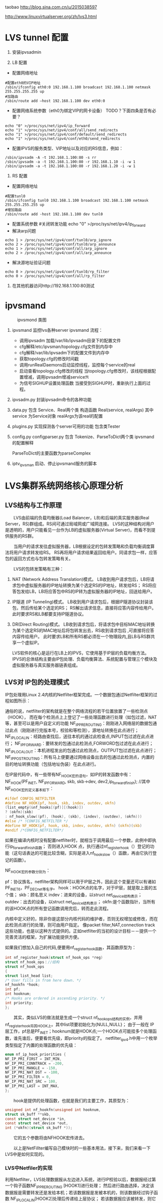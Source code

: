 #+OPTIONS: "\n:t"
taobao
http://blog.sina.com.cn/u/2015038597

http://www.linuxvirtualserver.org/zh/lvs3.html
* LVS tunnel 配置
1. 安装ipvsadmin

2. LB 配置
- 配置网络地址
#+begin_example
  #配置eth0的VIP地址
  /sbin/ifconfig eth0:0 192.168.1.100 broadcast 192.168.1.100 netmask 255.255.255.255 up
  #加路由
  /sbin/route add –host 192.168.1.100 dev eth0:0
#+end_example
- 配置网络系统参数（eth0为绑定VIP的网卡设备） TODO？下面四条是否有必要？
#+begin_example
  echo "0" >/proc/sys/net/ipv4/ip_forward
  echo "1" >/proc/sys/net/ipv4/conf/all/send_redirects   
  echo "1" >/proc/sys/net/ipv4/conf/default/send_redirects
  echo "1" >/proc/sys/net/ipv4/conf/eth0/send_redirects
#+end_example
- 配置IPVS的服务类型、VIP地址以及对应的RS信息，例如：
#+begin_example
/sbin/ipvsadm -A -t 192.168.1.100:80 -s rr
/sbin/ipvsadm -a -t 192.168.1.100:80 -r 192.168.1.10 -i -w 1
/sbin/ipvsadm -a -t 192.168.1.100:80 -r 192.168.1.20 -i -w 1
#+end_example
3. RS 配置
- 配置网络地址
#+begin_example
  #配置tunl0
  /sbin/ifconfig tunl0 192.168.1.100 broadcast 192.168.1.100 netmask 255.255.255.255 up
  #增加路由
  /sbin/route add -host 192.168.1.100 dev tunl0
#+end_example
- 配置系统参数
  #关闭转发功能
  echo "0" >/proc/sys/net/ipv4/ip_forward
- 解决arp问题
#+begin_example
  echo 1 > /proc/sys/net/ipv4/conf/tunl0/arp_ignore
  echo 2 > /proc/sys/net/ipv4/conf/tunl0/arp_announce
  echo 1 > /proc/sys/net/ipv4/conf/all/arp_ignore
  echo 2 > /proc/sys/net/ipv4/conf/all/arp_announce
#+end_example
- 解决源地址验证问题
#+begin_example
  echo 0 > /proc/sys/net/ipv4/conf/tunl0/rp_filter
  echo 0 > /proc/sys/net/ipv4/conf/all/rp_filter
#+end_example
4. 在其他机器访问http://192.168.1.100:80测试

* ipvsmand
  #+CAPTION: ipvsmond 类图
  [[file:img/ipvsmon.png]]
1. ipvsmand
   监控lvs各种server
   ipvsmand
   流程：
   - 调用ipvsadm 加载/var/lib/ipvsadm目录下的配置文件
   - cfg解释/etc/ipvsman/topology.cfg文件到内存中
   - cfg解释/var/lib/ipvsadm下的配置文件到内存中
   - 获取topology.cfg的修改时间戳
   - 调用runRealDaemons启动监控线程，监控每个service的real
   - 启动查看topology.cfg修改的线程
     当topology.cfg修改时，该线程根据配置增减，调用ipvsadm增减service\real
   - 为信号SIGHUP设置处理函数
     当接受到SIGHUP时，重新执行上面的过程。
2. ipvsadm.py
   封装ipvsadm命令的各种功能

3. data.py
   包含 Service、Real两个类
   构造函数 Real(service, realArgs)
   其中service 为Service对象
   realArgs为该real的配置

4. plugins.py
   实现探测各个server可用的功能
   包含类Tester

5. config.py
   configparser.py
   包含 Tokenize、ParseToDict两个类
   ipvsmand的配置解释
   
   ParseToDict的主要函数为parseComplex

6. iptv_ipvsman 启动、停止ipvsmand服务的脚本

* LVS集群系统网络核心原理分析
** LVS结构与工作原理

　　LVS由前端的负载均衡器(Load Balancer，LB)和后端的真实服务器(Real Server，RS)群组成。RS间可通过局域网或广域网连接。
LVS的这种结构对用户是透明的，用户只能看见一台作为LB的虚拟服务器(Virtual Server)，而看不到提供服务的RS群。

　　当用户的请求发往虚拟服务器，LB根据设定的包转发策略和负载均衡调度算法将用户请求转发给RS。
    RS再将用户请求结果返回给用户。同请求包一样，应答包的返回方式也与包转发策略有关。

　　LVS的包转发策略有三种：
1. NAT (Network Address Translation)模式。
   LB收到用户请求包后，LB将请求包中虚拟服务器的IP地址转换为某个选定RS的IP地址，转发给RS；
   RS将应答包发给LB，LB将应答包中RS的IP转为虚拟服务器的IP地址，回送给用户。
2. IP隧道 (IP Tunneling)模式。
   LB收到用户请求包后，根据IP隧道协议封装该包，然后传给某个选定的RS；
   RS解出请求信息，直接将应答内容传给用户。此时要求RS和LB都要支持IP隧道协议。
3. DR(Direct Routing)模式。
   LB收到请求包后，将请求包中目标MAC地址转换为某个选定RS的MAC地址后将包转发出去，RS收到请求包后 ,可直接将应答内容传给用户。
   此时要求LB和所有RS都必须在一个物理段内,且LB与RS群共享一个虚拟IP。

   LVS软件的核心是运行在LB上的IPVS，它使用基于IP层的负载均衡方法。
   IPVS的总体结构主要由IP包处理、负载均衡算法、系统配置与管理三个模块及虚拟服务器与真实服务器链表组成。

** LVS对 IP包的处理模式

   IP包处理用Linux 2.4内核的Netfilter框架完成。一个数据包通过Netfilter框架的过程如图所示：
    
   通俗的说，netfilter的架构就是在整个网络流程的若干位置放置了一些检测点（HOOK），
   而在每个检测点上上登记了一些处理函数进行处理（如包过滤，NAT等，甚至可以是用户自定义的功能
   NF_IP_PRE_ROUTING：刚刚进入网络层的数据包通过此点（刚刚进行完版本号，校验和等检测），源地址转换在此点进行；
   NF_IP_LOCAL_IN：经路由查找后，送往本机的通过此检查点,INPUT包过滤在此点进行；
   NF_IP_FORWARD：要转发的包通过此检测点,FORWORD包过滤在此点进行；
   NF_IP_LOCAL_OUT：本机进程发出的包通过此检测点，OUTPUT包过滤在此点进行；
   NF_IP_POST_ROUTING：所有马上便要通过网络设备出去的包通过此检测点，内置的目的地址转换功能（包括地址伪装）在此点进行。

   在IP层代码中，有一些带有NF_HOOK宏的语句，如IP的转发函数中有：
   NF_HOOK(PF_INET, NF_IP_FORWARD, skb, skb->dev, dev2,ip_forward_finish);
   //其中NF_HOOK宏的定义基本如下：
#+begin_src c
   #ifdef CONFIG_NETFILTER
   #define NF_HOOK(pf, hook, skb, indev, outdev, okfn)
   (list_empty(&nf_hooks[(pf)][(hook)])
   ? (okfn)(skb)
   : nf_hook_slow((pf), (hook), (skb), (indev), (outdev), (okfn)))
   #else /* !CONFIG_NETFILTER */
   #define NF_HOOK(pf, hook, skb, indev, outdev, okfn) (okfn)(skb)
   #endif /*CONFIG_NETFILTER*/
#+end_src
   如果在编译内核时没有配置netfilter时，就相当于调用最后一个参数，此例中即执行ip_forward_finish函数；
   否则进入HOOK 点，执行通过nf_register_hook（）登记的功能（这句话表达的可能比较含糊，实际是进入nf_hook_slow（）函数，再由它执行登记的函数）。

   NF_HOOK宏的参数分别为：

   pf：协议族名，netfilter架构同样可以用于IP层之外，因此这个变量还可以有诸如PF_INET6，PF_DECnet等名字。
   hook：HOOK点的名字，对于IP层，就是取上面的五个值；
   skb：顾名思义
   indev：进来的设备，以struct net_device结构表示；
   outdev：出去的设备，以struct net_device结构表示；
   okfn:是个函数指针，当所有的该HOOK点的所有登记函数调用完后，转而走此流程。

   内核中定义好的，除非你是这部分内核代码的维护者，否则无权增加或修改，而在此检测点进行的处理，则可由用户指定。
   像packet filter,NAT,connection track这些功能，也是以这种方式提供的。正如netfilter的当初的设计目标－－提供一个完善灵活的框架，为扩展功能提供方便。

   如果我们想加入自己的代码,便要用nf_register_hook函数，其函数原型为：
#+begin_src c
   int nf_register_hook(struct nf_hook_ops *reg)
   struct nf_hook_ops：//结构
   struct nf_hook_ops
   {
   struct list_head list;
   /* User fills in from here down. */
   nf_hookfn *hook;
   int pf;
   int hooknum;
   /* Hooks are ordered in ascending priority. */
   int priority;
   };
#+end_src

   　　其实，类似LVS的做法就是生成一个struct nf_hook_ops结构的实例，并用nf_register_hook将其HOOK上。其中list项要初始化为{NULL,NULL}；
   由于一般在 IP层工作，pf总是PF_INET；hooknum就是HOOK点;一个HOOK点可能挂多个处理函数，谁先谁后，便要看优先级，即priority的指定了。
   netfilter_ipv4.h中用一个枚举类型指定了内置的处理函数的优先级：
#+begin_src c
enum nf_ip_hook_priorities {
NF_IP_PRI_FIRST = INT_MIN,
NF_IP_PRI_CONNTRACK = -200,
NF_IP_PRI_MANGLE = -150,
NF_IP_PRI_NAT_DST = -100,
NF_IP_PRI_FILTER = 0,
NF_IP_PRI_NAT_SRC = 100,
NF_IP_PRI_LAST = INT_MAX,
};
#+end_src
　　hook是提供的处理函数，也就是我们的主要工作，其原型为：
#+begin_src c
unsigned int nf_hookfn(unsigned int hooknum,
struct sk_buff **skb,
const struct net_device *in,
const struct net_device *out,
int (*okfn)(struct sk_buff *));
#+end_src
　　它的五个参数将由NFHOOK宏传进去。

　　以上是NetFillter编写自己模块时的一些基本用法，接下来，我们来看一下LVS中是如何实现的。

*** LVS中Netfiler的实现

    利用Netfilter，LVS处理数据报从左边进入系统，进行IP校验以后，数据报经过第一个钩子函数NF_IP_PRE_ROUTING [HOOK1]进行处理；
    然后进行路由选择，决定该数据报是需要转发还是发给本机；若该数据报是发被本机的，则该数据经过钩子函数 NF_IP_LOCAL_IN[HOOK2]处理后传递给上层协议；
    若该数据报应该被转发，则它被NF_IP_FORWARD[HOOK3]处理；经过转发的数据报经过最后一个钩子函数NF_IP_POST_ROUTING[HOOK4]处理以后，再传输到网络上。
    本地产生的数据经过钩子函数 NF_IP_LOCAL_OUT[HOOK5]处理后，进行路由选择处理，然后经过NF_IP_POST_ROUTING[HOOK4]处理后发送到网络上。

    当启动IPVS加载ip_vs模块时，模块的初始化函数ip_vs_init( )注册了NF_IP_LOCAL_IN[HOOK2]、NF_IP_FORWARD[HOOK3]、NF_IP_POST_ROUTING[HOOK4] 钩子函数用于处理进出的数据报。

**** NF_IP_LOCAL_IN处理过程

　　用户向虚拟服务器发起请求，数据报经过NF_IP_LOCAL_IN[HOOK2],进入ip_vs_in( )进行处理。
1. 如果传入的是icmp数据报，则调用ip_vs_in_icmp( )；
2. 否则继续判断是否为tcp/udp数据报，如果不是tcp/udp数据报，则函数返回NF_ACCEPT(让内核继续处理该数据报)；
3. 余下情况便是处理tcp/udp数据报。
   首先，调用ip_vs_header_check( )检查报头，如果异常，则函数返回NF_DROP(丢弃该数据报)。
   接着，调用ip_vs_conn_in_get( )去ip_vs_conn_tab表中查找是否存在这样的连接：它的客户机和虚拟服务器的ip地址和端口号以及协议类型均与数据报中的相应信息一致。
   如果不存在相应连接，则意味着连接尚未建立，
   此时如果数据报为tcp的sync报文或udp数据报则查找相应的虚拟服务器；如果相应虚拟服务器存在但是已经满负荷，则返回NF_DROP；
   如果相应虚拟服务器存在并且未满负荷，那么调用ip_vs_schedule( )调度一个RS并创建一个新的连接，如果调度失败则调用ip_vs_leave( )继续传递或者丢弃数据报。
   如果存在相应连接，首先判断连接上的RS是否可用，如果不可用则处理相关信息后返回NF_DROP。找到已存在的连接或建立新的连接后，修改系统记录的相关信息如传入的数据报的个数等。
   如果这个连接在创建时绑定了特定的数据报传输函数，调用这个函数传输数据报，否则返回 NF_ACCEPT。

　　ip_vs_in()调用的ip_vs_in_icmp( )处理icmp报文。函数开始时检查数据报的长度，如果异常则返回NF_DROP。
函数只处理由tcp/udp报文传送错误引起的目的不可达、源端被关闭或超时的icmp报文，其他情况则让内核处理。
针对上述三类报文，首先检查检验和。如果检验和错误，直接返回NF_DROP；否则，分析返回的icmp差错信息，查找相应的连接是否存在。
如果连接不存在，返回NF_ACCEPT；如果连接存在，根据连接信息，依次修改差错信息包头的ip地址与端口号及 ICMP数据报包头的ip地址，
并重新计算和修改各个包头中的检验和，之后查找路由调用ip_send( )发送修改过的数据报，并返回NF_STOLEN(退出数据报的处理过程)。

　　ip_vs_in()调用的函数ip_vs_schedule( )为虚拟服务器调度可用的RS并建立相应连接。它将根据虚拟服务器绑定的调度算法分配一个RS，
如果成功，则调用ip_vs_conn_new( )建立连接。ip_vs_conn_new( )将进行一系列初始化操作：设置连接的协议、ip地址、端口号、协议超时信息，
绑定application helper、RS和数据报传输函数，最后调用ip_vs_conn_hash( )将这个连接插入哈希表ip_vs_conn_tab中。
一个连接绑定的数据报传输函数，依据IPVS工作方式可分为ip_vs_nat_xmit( )、ip_vs_tunnel_xmit( )、ip_vs_dr_xmit( )。
例如ip_vs_nat_xmit( )的主要操作是：修改报文的目的地址和目的端口为RS信息，重新计算并设置检验和，调用ip_send( )发送修改后的数据报。

**** NF_IP_FORWARD处理过程

　　数据报进入NF_IP_FORWARD后，将进入ip_vs_out( )进行处理。这个函数只在NAT方式下被调用。它首先判断数据报类型，如果为icmp数据报则直接调用ip_vs_out_icmp( )；
其次判断是否为tcp/udp数据报，如果不是这二者则返回NF_ACCEPT。
余下就是tcp/udp数据报的处理。首先，调用 ip_vs_header_check( )检查报头，如果异常则返回NF_DROP。
其次，调用ip_vs_conn_out_get( )判断是否存在相应的连接。
1. 若不存在相应连接
   调用ip_vs_lookup_real_service( )去哈希表中查找发送数据报的RS是否仍然存在，
   如果RS存在且报文是tcp非复位报文或udp 报文，则调用icmp_send( )给RS发送目的不可达icmp报文并返回NF_STOLEN；
   其余情况下均返回NF_ACCEPT。
2. 若存在相应连接
   检查数据报的检验和，如果错误则返回NF_DROP，
   如果正确，修改数据报，将源地址修改为虚拟服务器ip地址，源端口修改为虚拟服务器端口号，重新计算并设置检验和，并返回 NF_ACCEPT。

　　ip_vs_out_icmp( )的流程与ip_vs_in_icmp( )类似，只是修改数据报时有所区别：
   ip报头的源地址和差错信息中udp或tcp报头的目的地址均修改为虚拟服务器地址，差错信息中udp或tcp报头的目的端口号修改为虚拟服务器的端口号。

**** NF_IP_POST_ROUTING处理过程

　　NF_IP_POST_ROUTING钩子函数只在NAT方式下使用。数据报进入NF_IP_POST_ROUTING后,由 ip_vs_post_routing( )进行处理。
   它首先判断数据报是否经过IPVS，如果未经过则返回NF_ACCEPT；否则立刻传输数据报，函数返回NF_STOLEN，防止数据报被 iptable的规则修改。
** LVS系统配置与管理

   IPVS模块初始化时注册了setsockopt/getsockopt( )，ipvsadm命令调用这两个函数向IPVS内核模块传递ip_vs_rule_user结构的系统配置数据，完成系统的配置，实现虚拟服务器和RS 地址的添加、修改、删除操作。系统通过这些操作完成对虚拟服务器和RS链表的管理。

   虚拟服务器的添加操作由ip_vs_add_service( )完成，该函数根据哈希算法向虚拟服务器哈希表添加一个新的节点，查找用户设定的调度算法并将此算法绑定到该节点；
   虚拟服务器的删除由ip_vs_del_service拟服务器的修改由 ip_vs_edit_service( )完成，此函数修改指定服务器的调度算法；
   虚拟服务器的删除由ip_vs_del_service( )完成，在删除一个虚拟服务器之前，必须先删除此虚拟服务器所带的所有RS，并解除虚拟服务器所绑定的调度算法。

   与之类似，RS的添加、修改、删除操作分别由ip_vs_add_dest( )、ip_vs_edit_dest( )和ip_vs_edit_dest( )完成。

** 负载均衡调度算法

　　前面已经提到，用户在添加一个虚拟服务时要绑定调度算法，这由ip_vs_bind_scheduler( )完成，调度算法的查找则由ip_vs_scheduler_get( )完成。
ip_vs_scheduler_get( )根据调度算法的名字，调用ip_vs_sched_getbyname( )从调度算法队列中查找此调度算法，如果没找到则加载相应调度算法模块再查找，最后返回查找结果。

目前系统有八种负载均衡调度算法，具体如下:

rr：轮循调度(Round-Robin) 它将请求依次分配不同的RS，也就是在RS中均摊请求。这种算法简单，但是只适合于RS处理性能相差不大的情况。
wrr：加权轮循调度(Weighted Round-Robin) 它将依据不同RS的权值分配任务。权值较高的RS将优先获得任务，并且分配到的连接数将比权值较低的RS更多。相同权值的RS得到相同数目的连接数。
dh：目的地址哈希调度 (Destination Hashing) 以目的地址为关键字查找一个静态hash表来获得需要的RS。
sh：源地址哈希调度(Source Hashing) 以源地址为关键字查找一个静态hash表来获得需要的RS。
Lc：最小连接数调度(Least-Connection) IPVS表存储了所有的活动的连接。把新的连接请求发送到当前连接数最小的RS。
Wlc：加权最小连接数调度(Weighted Least-Connection) 假设各台RS的权值依次为Wi（I = 1..n），当前的TCP连接数依次为Ti（I＝1..n），依次选取Ti/Wi为最小的RS作为下一个分配的RS。
Lblc：基于地址的最小连接数调度(Locality-Based Least-Connection) 将来自同一目的地址的请求分配给同一台RS如果这台服务器尚未满负荷，否则分配给连接数最小的RS，并以它为下一次分配的首先考虑。
Lblcr：基于地址的带重复最小连接数调度(Locality-Based Least-Connection with Replication) 对于某一目的地址，对应有一个RS子集。对此地址的请求，为它分配子集中连接数最小的RS；如果子集中所有的服务器均已满负荷，则从集群中选择一个连接数较小的服务器，将它加入到此子集并分配连接；若一定时间内，这个子集未被做任何修改，则将子集中负载最大的节点从子集删除。

* LVS 其他
1. ipvs分为三种负载均衡模式

  NAT、tunnel、direct routing（DR）
  NAT：所有交互数据必须通过均衡器
  tunnel：半连接处理方式，进行了IP封装
  DR：修改MAC地址，需要同一网段。

2. ipvs支持的均衡调度算法

  轮叫调度（Round-Robin Scheduling） 
  加权轮叫调度（Weighted Round-Robin Scheduling） 
  最小连接调度（Least-Connection Scheduling） 
  加权最小连接调度（Weighted Least-Connection Scheduling） 
  基于局部性的最少链接（Locality-Based Least Connections Scheduling） 
  带复制的基于局部性最少链接（Locality-Based Least Connections with Replication Scheduling） 
  目标地址散列调度（Destination Hashing Scheduling） 
  源地址散列调度（Source Hashing Scheduling）

3. ipvs代码记录

  内核为 Linux-kernel 3.3.7
1)  结构体
    ipvs各结构体定义在include\net\ip_vs.h与include\linux\ip_vs.h头文件中
    - struct ip_vs_protocol

      这个结构用来描述ipvs支持的IP协议。ipvs的IP层协议支持TCP, UDP, AH和ESP这4种IP层协议
    - struct ip_vs_conn
      这个结构用来描述ipvs的链接
    - struct ip_vs_service
      这个结构用来描述ipvs对外的虚拟服务器信息
    - struct ip_vs_dest
      这个结构用来描述具体的真实服务器信息
    - struct ip_vs_scheduler
      这个结构用来描述ipvs调度算法，目前调度方法包括rr，wrr，lc, wlc, lblc, lblcr, dh, sh等
    - struct ip_vs_app
      这个结构用来描述ipvs的应用模块对象
    - struct ip_vs_service_user
      这个结构用来描述ipvs用户空间的虚拟服务信息
    - struct ip_vs_dest_user
      这个结构用来描述ipvs用户空间的真实服务器信息
    - struct ip_vs_stats_user
      这个结构用来描述ipvs用户空间的统计信息
    - struct ip_vs_getinfo
      这个结构用来描述ipvs用户空间的获取信息
    - struct ip_vs_service_entry
      这个结构用来描述ipvs用户空间的服务规则项信息
    - struct ip_vs_dest_entry
      这个结构用来描述ipvs用户空间的真实服务器规则项信息
    - struct ip_vs_get_dests
      这个结构用来描述ipvs用户空间的获取真实服务器项信息
    - struct ip_vs_get_services
      这个结构用来描述ipvs用户空间的获取虚拟服务项信息
    - struct ip_vs_timeout_user
      这个结构用来描述ipvs用户空间的超时信息
    - struct ip_vs_daemon_user
      这个结构用来描述ipvs的内核守护进程信息

2) 模块初始化

  - ipvs服务初始化
    net\netfilter\ipvs\ip_vs_core.c文件
    static int __init ip_vs_init(void)

  - ioctl初始化
    net\netfilter\ipvs\ip_vs_ctl.c文件
    int __init ip_vs_control_init(void)

  - 协议初始化
    net\netfilter\ipvs\ip_vs_proto.c文件
    int __init ip_vs_protocol_init(void)

  - 连接初始化
    net\netfilter\ipvs\ip_vs_conn.c文件
    int __init ip_vs_conn_init(void)

  - netfilter挂接点数组，具体的数据包处理见数组中对应.hook的函数
    net\netfilter\ipvs\ip_vs_core.c文件
    static struct nf_hook_ops ip_vs_ops[]
    ret = nf_register_hooks(ip_vs_ops, ARRAY_SIZE(ip_vs_ops));



 

3) 调度算法具体实现

  各算法与ip_vs_scheduler结构体对应

  rr算法在net\netfilter\ipvs\ip_vs_rr.c文件中实现，以此类推。
#+begin_src c
static struct ip_vs_scheduler ip_vs_rr_scheduler = {
.name =                        "rr",                        /* name */
.refcnt =                ATOMIC_INIT(0),
.module =                THIS_MODULE,
.n_list =                LIST_HEAD_INIT(ip_vs_rr_scheduler.n_list),
.init_service =                ip_vs_rr_init_svc,
.update_service =        ip_vs_rr_update_svc,
.schedule =                ip_vs_rr_schedule,
};
#+end_src
- init_service
  算法初始化，在虚拟服务ip_vs_service和调度器绑定时调用(ip_vs_bind_scheduler()函数)
- update_service()
  函数在目的服务器变化时调用(如ip_vs_add_dest(), ip_vs_edit_dest()等函数)
  而算法核心函数schedule()则是在ip_vs_schedule()函数中在新建IPVS连接前调用，找到真正的服务器提供服务，建立IPVS连接。

4) 连接管理
   - struct ip_vs_conn *ip_vs_conn_in_get(const struct ip_vs_conn_param *p)
     进入方向
   - struct ip_vs_conn *ip_vs_conn_out_get(const struct ip_vs_conn_param *p)
     发出方向
   - struct ip_vs_conn * ip_vs_conn_new(...)
     建立连接
   - void ip_vs_bind_dest(struct ip_vs_conn *cp, struct ip_vs_dest *dest)
     绑定真实服务器
   - int ip_vs_bind_app(struct ip_vs_conn *cp, struct ip_vs_protocol *pp)
     绑定应用协议
   - static inline void ip_vs_bind_xmit(struct ip_vs_conn *cp)
     绑定发送方法
   - static inline int ip_vs_conn_hash(struct ip_vs_conn *cp)
     将连接结构添加到连接hash表
   - static inline int ip_vs_conn_unhash(struct ip_vs_conn *cp)
     从连接hash表中断开
   - static void ip_vs_conn_expire(unsigned long data)
     连接超时
   - static inline void ip_vs_control_del(struct ip_vs_conn *cp)
     从主连接中断开
   - void ip_vs_unbind_app(struct ip_vs_conn *cp)
     解除与应用的绑定
   - static inline void ip_vs_unbind_dest(struct ip_vs_conn *cp)
     接触与真实服务器的绑定
   - static void ip_vs_conn_flush(struct net *net)
     释放所有连接
   - void ip_vs_random_dropentry(struct net *net)
     定时随即删除连接
   - static inline int todrop_entry(struct ip_vs_conn *cp)
     判断是否要删除连接

3.5、协议管理

   - static int __used __init register_ip_vs_protocol(struct ip_vs_protocol *pp)
     注册一个ipvs协议
   - static int unregister_ip_vs_protocol(struct ip_vs_protocol *pp)
     注销一个ipvs协议
   - struct ip_vs_protocol * ip_vs_proto_get(unsigned short proto)
     查找服务,返回服务结构指针
   - void ip_vs_protocol_timeout_change(struct netns_ipvs *ipvs, int flags)
     修改协议超时标记
   - int *ip_vs_create_timeout_table(int *table, int size)
     创建状态超时表
   - int ip_vs_set_state_timeout(int *table, int num, const char *const *names, const char *name, int to)
     修改状态超时表
   - const char * ip_vs_state_name(__u16 proto, int state)
     返回协议状态名称
下面以TCP协议的实现来详细说明，相关代码文件为net\netfilter\ipvs\ip_vs_proto_tcp.c
#+begin_src c
struct ip_vs_protocol ip_vs_protocol_tcp = {
.name =                        "TCP",
.protocol =                IPPROTO_TCP,
.num_states =                IP_VS_TCP_S_LAST,
.dont_defrag =                0,
.init =                        NULL,
.exit =                        NULL,
.init_netns =                __ip_vs_tcp_init,
.exit_netns =                __ip_vs_tcp_exit,
.register_app =                tcp_register_app,
.unregister_app =        tcp_unregister_app,
.conn_schedule =        tcp_conn_schedule,
.conn_in_get =                ip_vs_conn_in_get_proto,
.conn_out_get =                ip_vs_conn_out_get_proto,
.snat_handler =                tcp_snat_handler,
.dnat_handler =                tcp_dnat_handler,
.csum_check =                tcp_csum_check,
.state_name =                tcp_state_name,
.state_transition =        tcp_state_transition,
.app_conn_bind =        tcp_app_conn_bind,
.debug_packet =                ip_vs_tcpudp_debug_packet,
.timeout_change =        tcp_timeout_change,
};
#+end_src
   - static void __ip_vs_tcp_init(struct net *net, struct ip_vs_proto_data *pd)
     tcp初始化函数
   - static void __ip_vs_tcp_exit(struct net *net, struct ip_vs_proto_data *pd)
     tcp退出函数
   - static int tcp_register_app(struct net *net, struct ip_vs_app *inc)
     注册tcp应用协议
   - static voidtcp_unregister_app(struct net *net, struct ip_vs_app *inc)
     注销tcp应用协议
   - static int tcp_conn_schedule(int af, struct sk_buff *skb, struct ip_vs_proto_data *pd, int *verdict, struct ip_vs_conn **cpp)
     tcp连接调度，该函数在ip_vs_in()函数中调用。
   - struct ip_vs_conn * ip_vs_conn_in_get_proto(int af, const struct sk_buff *skb, const struct ip_vs_iphdr *iph, unsigned int proto_off, int inverse)
     进入方向连接查找
   - struct ip_vs_conn * ip_vs_conn_out_get_proto(int af, const struct sk_buff *skb, const struct ip_vs_iphdr *iph, unsigned int proto_off, int inverse)
     发出方向连接查找
   - static int tcp_snat_handler(struct sk_buff *skb, struct ip_vs_protocol *pp, struct ip_vs_conn *cp)
     该函数完成对协议部分数据进行源NAT操作,对TCP来说,NAT部分的数据就是源端口
   - static inline void tcp_fast_csum_update(int af, struct tcphdr *tcph, const union nf_inet_addr *oldip, const union nf_inet_addr *newip, __be16 oldport, __be16 newport)
     TCP校验和快速计算法,因为只修改了端口一个参数,可根据RFC1141方法快速计算
   - static int tcp_dnat_handler(struct sk_buff *skb, struct ip_vs_protocol *pp, struct ip_vs_conn *cp)
     该函数完成对协议部分数据进行目的NAT操作,对TCP来说,NAT部分的数据就是目的端口
   - static int tcp_csum_check(int af, struct sk_buff *skb, struct ip_vs_protocol *pp)
     计算IP协议中的校验和,对于TCP,UDP头中都有校验和参数,TCP中的校验和是必须的,而UDP的校验和可以不用计算。
     该函数用的都是linux内核提供标准的校验和计算函数

   - static const char * tcp_state_name(int state)
     该函数返回协议状态名称字符串
static const char *const tcp_state_name_table[IP_VS_TCP_S_LAST+1] = {
[IP_VS_TCP_S_NONE]                =        "NONE",
[IP_VS_TCP_S_ESTABLISHED]        =        "ESTABLISHED",
[IP_VS_TCP_S_SYN_SENT]                =        "SYN_SENT",
[IP_VS_TCP_S_SYN_RECV]                =        "SYN_RECV",
[IP_VS_TCP_S_FIN_WAIT]                =        "FIN_WAIT",
[IP_VS_TCP_S_TIME_WAIT]                =        "TIME_WAIT",
[IP_VS_TCP_S_CLOSE]                =        "CLOSE",
[IP_VS_TCP_S_CLOSE_WAIT]        =        "CLOSE_WAIT",
[IP_VS_TCP_S_LAST_ACK]                =        "LAST_ACK",
[IP_VS_TCP_S_LISTEN]                =        "LISTEN",
[IP_VS_TCP_S_SYNACK]                =        "SYNACK",
[IP_VS_TCP_S_LAST]                =        "BUG!",
};

TCP协议状态名称定义

static void tcp_state_transition(struct ip_vs_conn *cp, int direction, const struct sk_buff *skb, struct ip_vs_proto_data *pd)

tcp状态转换

static inline void set_tcp_state(struct ip_vs_proto_data *pd, struct ip_vs_conn *cp, int direction, struct tcphdr *th)

设置tcp连接状态

static struct tcp_states_t tcp_states []

tcp状态转换表

static void tcp_timeout_change(struct ip_vs_proto_data *pd, int flags)

超时变化

static int tcp_app_conn_bind(struct ip_vs_conn *cp)

本函数实现将多连接应用协议处理模块和IPVS连接进行绑定

* proc
/proc/sys/net/ipv4/vs/amemthresh
/proc/sys/net/ipv4/vs/am_droprate
/proc/sys/net/ipv4/vs/drop_entry
/proc/sys/net/ipv4/vs/drop_packet
/proc/sys/net/ipv4/vs/secure_tcp

/proc/sys/net/ipv4/vs/debug_level 


  代码见ip_vs_ctl.c
  /proc/net/ip_vs
  ip_vs_conn.c
  /proc/net/ip_vs_conn

在18上运行lvs director.
#+begin_example
bss-18:~ # ipvsadm -Ln
IP Virtual Server version 1.2.1 (size=4096)
Prot LocalAddress:Port Scheduler Flags
  -> RemoteAddress:Port           Forward Weight ActiveConn InActConn
TCP  10.0.64.244:8080 rr
  -> 10.0.64.13:8080              Tunnel  1      0          0         
  -> 10.0.64.117:8080             Tunnel  1      0          1    
#+end_example

访问10.0.64.244:8080后
#+begin_example
bss-18:~ # cat /proc/net/ip_vs_conn
Pro FromIP   FPrt ToIP     TPrt DestIP   DPrt State       Expires PEName PEData
TCP 0A004013 9B2C 0A0040F4 1F90 0A004075 1F90 ESTABLISHED     897
#+end_example
再次查看
#+begin_example
bss-18:~ # cat /proc/net/ip_vs_conn
Pro FromIP   FPrt ToIP     TPrt DestIP   DPrt State       Expires PEName PEData
TCP 0A004013 9B2C 0A0040F4 1F90 0A004075 1F90 FIN_WAIT        110
#+end_example
* LVS tcp状态转换
  LVS根据tcp头中tcpflags，来维护简单的状态机。
  根据对应的状态，对每一个连接设置合适的超时时间。

  ip_vs_in()->ip_vs_set_state()->set_tcp_state()

  ip_vs_proto_tcp.c
  set_tcp_state():
  ...
  设置根据链接的状态，链接的超时时间
  cp->timeout = pp->timeout_table[cp->state = new_state];
* LVS Director RealServer 端口问题
  在使用Tunnel和Director模式时，
  通过ipvsadm 设置RealServer的端口异于Director的端口时，自动改成Director的端口.
  因为这两种模式不会修改4层的报文。

  有这需求时需要使用NAT模式
* 运行中常见问题
查看
ipvsadm -Ln
ipvsadm -Ln --stats
ipvsadm -Ln --rate

cat /proc/net/ip_vs
cat /proc/net/ip_vs_conn
cat /proc/net/ip_vs_conn_sync
** RealServer 上 rp_filter 被打开
在LVS上执行 cat /proc/net/ip_vs_conn
看是否有大量链接处于SYN的状态

** no destination available
   dmesg 查看发现有IPVS: no destination available之类的日志
   现场采用Round-Robin方式调度负载
#+begin_src c
/*
 * Round-Robin Scheduling
 */
static struct ip_vs_dest *
ip_vs_rr_schedule(struct ip_vs_service *svc, const struct sk_buff *skb)
{
	struct list_head *p, *q;
	struct ip_vs_dest *dest;

	IP_VS_DBG(6, "%s(): Scheduling...\n", __func__);

	write_lock(&svc->sched_lock);
	p = (struct list_head *)svc->sched_data;
	p = p->next;
	q = p;
	do {
		/* skip list head */
		if (q == &svc->destinations) {
			q = q->next;
			continue;
		}

		dest = list_entry(q, struct ip_vs_dest, n_list);
		if (!(dest->flags & IP_VS_DEST_F_OVERLOAD) &&
		    atomic_read(&dest->weight) > 0)
			/* HIT */
			goto out;
		q = q->next;
	} while (q != p);
	write_unlock(&svc->sched_lock);
	ip_vs_scheduler_err(svc, "no destination available");
	return NULL;

  out:
	svc->sched_data = q;
	write_unlock(&svc->sched_lock);
    ...
	return dest;
}
#+end_src
可以看出一种可能：所有后端都overload了。
另一种可能:destinations链表被清空。
第一种情况，由于现场没有设置threshold，所以可以忽略。
第二种情况，应该是由ipvsmon程序通过检测后端服务，发现后端服务没有及时响应时，把后端从ipvs中删除了。

** LVS和nginx引发的问题
  有人反映aaa/sigon请求超时。
  我写的小程序请求几个相关的URL，有几分之几的失败率。
  而另外/cam/user/getxxxx这个URL也超时。
  我猜测可能其他的URL也存在问题，不单是反映的aaa/sigon请求慢。
  于是在请求的URL后加上"&myseq=1"
  其中myseq的序号不停增加。
  看aaaservice日志和access.log日志
  发现access.log日志中收到的myseq序号有丢失的情况，
  而从nginx到aaaservice，没有丢包。
  
  nginx共有三台：nginx-a、ngnix-b、nginx-c
  其中nginx-c中 我发的特殊请求这种格式"myseq=", 一个都没有收到。
  

  怀疑是lvs的问题，又担心是测试机器到nginx之间网络问题，不确定。
  后来通过ipvsadmin -ln
  看
        ActiveConn  InactiveConn
  131    75          1000 
  141    945         1234
  145    879         1334

  ngnix-c上负载严重不均衡。
  

  想排除网络。
  于是在生产环境的局域网中一台机器中
  请求这URL: http://132.103.18.129:8080/cam/user/getxxxx?xxxx
  发现还是经常无影响。

  后来我想进一步确实问题，跟nginx转发无法，也就是与aaa无关。
  请求这个URL: http://132.103.18.129:8080/none
  故意让ngnix直接返回404，不启动转发功能，不与upstream server交互。
  发现还是经常连接不上。
  
  后来我想直接连接ngnix-a的ip
  http://132.103.18.141:8080/none
  很快响应。
  其他两台ngnix也同样测试了，没有问题。

  现在问题与LVS关系比较大了。

  但是没有直接证据，证明问题。
  Tony提议，抓包，
  在一台机器D上运行lwp-request -m GET http://132.103.18.129:8080/none
  
  在lvs上运行tcpdump -i eth0 tcp and host hostD-ip 
  抓数据。发现出问题时，确实有不断想机器D的syn请求重传。

  在ngnix-c上tcpdump -i tunl0 src hostD-ip
           tcpdump -i eth1 dst hostD-ip
  发现有收到lvs的syn请求，但是没有回应。

  后来重启了ngnix-c，问题消失。

  tony说可能是rp_filter的问题。

* rp_filter
** conf
The rp_filter can reject incoming packets if their source address doesn’t match the network interface that they’re arriving on, which helps to prevent IP spoofing. Turning this on, however, has its consequences: If your host has several IP addresses on different interfaces, or if your single interface has multiple IP addresses on it, you’ll find that your kernel may end up rejecting valid traffic. It’s also important to note that even if you do not enable the rp_filter, protection against broadcast spoofing is always on. Also, the protection it provides is only against spoofed internal addresses; external addresses can still be spoofed.. By default, it is disabled. To enable it, run the following:


rp_filter - INTEGER

 0 - No source validation.
 1 - Strict mode as defined in RFC3704 Strict Reverse Path
 Each incoming packet is tested against the FIB and if the interface
 is not the best reverse path the packet check will fail.
 By default failed packets are discarded.
 2 - Loose mode as defined in RFC3704 Loose Reverse Path
 Each incoming packet's source address is also tested against the FIB
 and if the source address is not reachable via any interface
 the packet check will fail.
Current recommended practice in RFC3704 is to enable strict mode
 to prevent IP spoofing from DDos attacks. If using asymmetric routing
 or other complicated routing, then loose mode is recommended.
The max value from conf/{all,interface}/rp_filter is used
 when doing source validation on the {interface}.
Default value is 0　based our os. Note that some distributions enable it
 in startup scripts.


 检查流入本机的 IP 地址是否合法，是否从对应接口的路由进来，是否是最佳路由。

设置方法：

系统配置文件
1. /etc/sysctl.conf


把 net.ipv4.conf.all.rp_filter和net.ipv4.conf.default.rp_filter设为0即可
net.ipv4.conf.default.rp_filter = 0
net.ipv4.conf.all.rp_filter = 0
系统启动后，会自动加载这个配置文件，内核会使用这个变量。

2. 命令行
显示一个内核变量 sysctl net.ipv4.conf.all.rp_filter
设置一个内核变量 sysctl -w net.ipv4.conf.all.rp_filter=0
设置完后，会更新内核（实时的内存）中的变量的值，但不会修改sysctl.conf的值

3. 使用/proc文件系统
查看 cat /proc/sys/net/ipv4/conf/all/rp_filter
设置 echo "0">/proc/sys/net/ipv4/conf/all/rp_filter
** code
kernel 3.0.13
#+begin_src c
/* Given (packet source, input interface) and optional (dst, oif, tos):
 * - (main) check, that source is valid i.e. not broadcast or our local
 *   address.
 * - figure out what "logical" interface this packet arrived
 *   and calculate "specific destination" address.
 * - check, that packet arrived from expected physical interface.
 * called with rcu_read_lock()
 */
int fib_validate_source(struct sk_buff *skb, __be32 src, __be32 dst, u8 tos,
			int oif, struct net_device *dev, __be32 *spec_dst,
			u32 *itag)
{
	struct in_device *in_dev;
	struct flowi4 fl4;
	struct fib_result res;
	int no_addr, rpf, accept_local;
	bool dev_match;
	int ret;
	struct net *net;

	fl4.flowi4_oif = 0;
	fl4.flowi4_iif = oif;
	fl4.daddr = src;
	fl4.saddr = dst;
	fl4.flowi4_tos = tos;
	fl4.flowi4_scope = RT_SCOPE_UNIVERSE;

	no_addr = rpf = accept_local = 0;
	in_dev = __in_dev_get_rcu(dev);
	if (in_dev) {
		no_addr = in_dev->ifa_list == NULL;

		/* Ignore rp_filter for packets protected by IPsec. */
		rpf = secpath_exists(skb) ? 0 : IN_DEV_RPFILTER(in_dev);

		accept_local = IN_DEV_ACCEPT_LOCAL(in_dev);
		fl4.flowi4_mark = IN_DEV_SRC_VMARK(in_dev) ? skb->mark : 0;
	}

	if (in_dev == NULL)
		goto e_inval;

	net = dev_net(dev);
	if (fib_lookup(net, &fl4, &res))
		goto last_resort;
	if (res.type != RTN_UNICAST) {
		if (res.type != RTN_LOCAL || !accept_local)
			goto e_inval;
	}
	*spec_dst = FIB_RES_PREFSRC(net, res);
	fib_combine_itag(itag, &res);
	dev_match = false;

#ifdef CONFIG_IP_ROUTE_MULTIPATH
	for (ret = 0; ret < res.fi->fib_nhs; ret++) {
		struct fib_nh *nh = &res.fi->fib_nh[ret];

		if (nh->nh_dev == dev) {
			dev_match = true;
			break;
		}
	}
#else
	if (FIB_RES_DEV(res) == dev)
		dev_match = true;
#endif
	if (dev_match) {
		ret = FIB_RES_NH(res).nh_scope >= RT_SCOPE_HOST;
		return ret;
	}
	if (no_addr)
		goto last_resort;
    // 这里可以看到当dev_match为false，也就是fib表认为不应该dev接受消息时，返回错误
	if (rpf == 1)
		goto e_rpf;
	fl4.flowi4_oif = dev->ifindex;

	ret = 0;
	if (fib_lookup(net, &fl4, &res) == 0) {
		if (res.type == RTN_UNICAST) {
			*spec_dst = FIB_RES_PREFSRC(net, res);
			ret = FIB_RES_NH(res).nh_scope >= RT_SCOPE_HOST;
		}
	}
	return ret;

last_resort:
	if (rpf)
		goto e_rpf;
	*spec_dst = inet_select_addr(dev, 0, RT_SCOPE_UNIVERSE);
	*itag = 0;
	return 0;

e_inval:
	return -EINVAL;
e_rpf:
	return -EXDEV;
}
#+end_src
** 查看命令
   使用netstat -st | grep IPReversePathFilter
   可以看到由于rp_filter过滤掉的数据包的个数

   这个值可以通过/proc/net/netstat查看
是由ip_rcv_finish中设置的
#+begin_src c
static int ip_rcv_finish(struct sk_buff *skb)
{
    ...
	if (skb_dst(skb) == NULL) {
		int err = ip_route_input_noref(skb, iph->daddr, iph->saddr,
					       iph->tos, skb->dev);
		if (unlikely(err)) {
			if (err == -EHOSTUNREACH)
				IP_INC_STATS_BH(dev_net(skb->dev),
						IPSTATS_MIB_INADDRERRORS);
			else if (err == -ENETUNREACH)
				IP_INC_STATS_BH(dev_net(skb->dev),
						IPSTATS_MIB_INNOROUTES);
            // 这里由于rp_filter过滤不过，返回的错误码
			else if (err == -EXDEV)
				NET_INC_STATS_BH(dev_net(skb->dev),
						 LINUX_MIB_IPRPFILTER);
			goto drop;
		}
	}
}
#+end_src
* tunnel
** code

Linux实现一个称为tunl的网络设备（类似loopback设备），此设备具有其他网络设备共有的特征，对于使用此设备的上层应用来说，对这些网络设备不加区分，调用及处理方法当然也完全一样。

我们知道，每一个IP数据包均交由ip_rcv函数处理，在进行一些必要的判断后，ip_rcv对于发送给本机的数据包将交给上层处理程序。
对于IPIP包来说，其处理函数是ipip_rcv（就如TCP包的处理函数是tcp_rcv一样，IP层不加区分）。
也就是说，当一个目的地址为本机的封包到达后，ip_rcv函数进行一些基本检查并除去IP头，然后交由ipip_rcv解封。
ipip_rcv所做的工作就是去掉封包头，还原数据包，然后把还原后的数据包放入相应的接收队列（netif_rx()）。


   /net/ipv4/tunnel4.c
#+begin_src c
static struct net_protocol tunnel4_protocol = {
	.handler	=	tunnel4_rcv,
	.err_handler	=	tunnel4_err,
	.no_policy	=	1,
};

static int __init tunnel4_init(void)
{
	if (inet_add_protocol(&tunnel4_protocol, IPPROTO_IPIP)) {
		printk(KERN_ERR "tunnel4 init: can't add protocol\n");
		return -EAGAIN;
	}
	return 0;
}
int xfrm4_tunnel_register(struct xfrm_tunnel *handler)
{
	struct xfrm_tunnel **pprev;
	int ret = -EEXIST;
	int priority = handler->priority;

	mutex_lock(&tunnel4_mutex);

	for (pprev = &tunnel4_handlers; *pprev; pprev = &(*pprev)->next) {
		if ((*pprev)->priority > priority)
			break;
		if ((*pprev)->priority == priority)
			goto err;
	}

	handler->next = *pprev;
	*pprev = handler;

	ret = 0;

err:
	mutex_unlock(&tunnel4_mutex);

	return ret;
}
static int tunnel4_rcv(struct sk_buff *skb)
{
	struct xfrm_tunnel *handler;

	if (!pskb_may_pull(skb, sizeof(struct iphdr)))
		goto drop;

	for (handler = tunnel4_handlers; handler; handler = handler->next)
		if (!handler->handler(skb))
			return 0;

	icmp_send(skb, ICMP_DEST_UNREACH, ICMP_PORT_UNREACH, 0);

drop:
	kfree_skb(skb);
	return 0;
}
#+end_src
   /net/ipv4/ipip.c
#+begin_src c
static struct xfrm_tunnel ipip_handler = {
	.handler	=	ipip_rcv,
	.err_handler	=	ipip_err,
	.priority	=	1,
};
static int __init ipip_init(void)
{
	int err;

	printk(banner);

	if (xfrm4_tunnel_register(&ipip_handler)) {
		printk(KERN_INFO "ipip init: can't register tunnel\n");
		return -EAGAIN;
	}

	ipip_fb_tunnel_dev = alloc_netdev(sizeof(struct ip_tunnel),
					   "tunl0",
					   ipip_tunnel_setup);
	if (!ipip_fb_tunnel_dev) {
		err = -ENOMEM;
		goto err1;
	}

	ipip_fb_tunnel_dev->init = ipip_fb_tunnel_init;

	if ((err = register_netdev(ipip_fb_tunnel_dev)))
		goto err2;
 out:
	return err;
 err2:
	free_netdev(ipip_fb_tunnel_dev);
 err1:
	xfrm4_tunnel_deregister(&ipip_handler);
	goto out;
}

static int ipip_rcv(struct sk_buff *skb)
{
	struct iphdr *iph;
	struct ip_tunnel *tunnel;

	iph = skb->nh.iph;

	read_lock(&ipip_lock);
	if ((tunnel = ipip_tunnel_lookup(iph->saddr, iph->daddr)) != NULL) {
		if (!xfrm4_policy_check(NULL, XFRM_POLICY_IN, skb)) {
			read_unlock(&ipip_lock);
			kfree_skb(skb);
			return 0;
		}

		secpath_reset(skb);

		skb->mac.raw = skb->nh.raw;
		skb->nh.raw = skb->data;
		skb->protocol = htons(ETH_P_IP);
		skb->pkt_type = PACKET_HOST;

		tunnel->stat.rx_packets++;
		tunnel->stat.rx_bytes += skb->len;
		skb->dev = tunnel->dev;
		dst_release(skb->dst);
		skb->dst = NULL;
		nf_reset(skb);
		ipip_ecn_decapsulate(iph, skb);
		netif_rx(skb);
		read_unlock(&ipip_lock);
		return 0;
	}
	read_unlock(&ipip_lock);

	return -1;
}

#+end_src
* lvs简单调优

1，调整ipvs connection hash表的大小

IPVS connection hash table size，取值范围:[12,20]。该表用于记录每个进来的连接及路由去向的信息。连接的Hash表要容纳几百万个并发连接，任何一个报文到达都需要查找连接Hash表，Hash表是系统使用最频繁的部分。Hash表的查找复杂度为O(n/m)，其中n为Hash表中对象的个数，m为Hash表的桶个数。当对象在Hash表中均匀分布和Hash表的桶个数与对象个数一样多时，Hash表的查找复杂度可以接近O(1)。

连接跟踪表中，每行称为一个hash bucket（hash桶），桶的个数是一个固定的值CONFIG_IP_VS_TAB_BITS，默认为12（2的12次方，4096）。这个值可以调整，该值的大小应该在 8 到 20 之间，详细的调整方法见后面。每一行都是一个链表结构，包含N列（即N条连接记录），这个N是无限的，N的数量决定了决定了查找的速度。

LVS的调优建议将hash table的值设置为不低于并发连接数。例如，并发连接数为200，Persistent时间为200S，那么hash桶的个数应设置为尽可能接近200x200=40000，2的15次方为32768就可以了。当ip_vs_conn_tab_bits=20 时，哈希表的的大小（条目）为 pow(2,20)，即 1048576，对于64位系统，IPVS占用大概16M内存，可以通过demsg看到：IPVS: Connection hash table configured (size=1048576, memory=16384Kbytes)。对于现在的服务器来说，这样的内存占用不是问题。所以直接设置为20即可。

关于最大“连接数限制”：这里的hash桶的个数，并不是LVS最大连接数限制。LVS使用哈希链表解决“哈希冲突”，当连接数大于这个值时，必然会出现哈稀冲突，会（稍微）降低性能，但是并不对在功能上对LVS造成影响。


调整 ip_vs_conn_tab_bits的方法：

新的IPVS代码，允许调整 ip_vs_conn_bits 的值。而老的IPVS代码则需要通过重新编译来调整。

在发行版里，IPVS通常是以模块的形式编译的。

确认能否调整使用命令 modinfo -p ip_vs（查看 ip_vs 模块的参数），看有没有 conn_tab_bits 参数可用。假如可以用，那么说时可以调整，调整方法是加载时通过设置 conn_tab_bits参数：

在/etc/modprobe.d/目录下添加文件ip_vs.conf，内容为：

options ip_vs conn_tab_bits=20

查看

ipvsadm -l

如果显示IP Virtual Server version 1.2.1 (size=4096),则前面加的参数没有生效

modprobe -r ip_vs

modprobe ip_vs

重新查看

IP Virtual Server version 1.2.1 (size=1048576)

假如没有 conn_tab_bits 参数可用，则需要重新调整编译选项，重新编译。

Centos6.2，内核版本2.6.32-220.13.1.el6.x86_64，仍然不支持这个参数，只能自定义编译了。

另外，假如IPVS支持调整 ip_vs_conn_tab_bits，而又将IPVS集成进了内核，那么只能通过重启，向内核传递参数来调整了。在引导程序的 kernel 相关的配置行上，添加：ip_vs.conn_tab_bits=20 ，然后，重启。

或者重新编译内核。


2，linux系统参数优化

关闭网卡LRO和GRO

现在大多数网卡都具有LRO/GRO功能，即 网卡收包时将同一流的小包合并成大包 （tcpdump抓包可以看到>MTU 1500bytes的数据包）交给 内核协议栈；LVS内核模块在处理>MTU的数据包时，会丢弃；

因此，如果我们用LVS来传输大文件，很容易出现丢包，传输速度慢；

解决方法，关闭LRO/GRO功能，命令：
#+begin_example
ethtool -k eth0 查看LRO/GRO当前是否打开

ethtool -K eth0 lro off 关闭GRO

ethtool -K eth0 gro off 关闭GRO
#+end_example
禁用ARP，增大backlog并发数
#+begin_example
net.ipv4.conf.all.arp_ignore = 1

net.ipv4.conf.all.arp_announce = 2

net.core.netdev_max_backlog = 500000  （在每个网络接口接收数据包的速率比内核处理这些包的速率快时，允许送到队列的数据包的最大数目）
#+end_example

3，lvs自身配置

尽量避免sh算法

一些业务为了支持会话保持，选择SH调度算法，以实现 同一源ip的请求调度到同一台RS上；但 SH算法本省没有实现一致性hash，一旦一台RS down，，当前所有连接都会断掉；如果配置了inhibit_on_failure，那就更悲剧了，调度到该RS上的流量会一直损失；

实际线上使用时，如需 会话保持，建议配置 persistence_timeout参数，保证一段时间同一源ip的请求到同一RS上。


4，手动绑定linux系统网卡中断
lvs的并发过大，对网卡的利用很频繁，而对网卡的调优，也能增加lvs的效率。当前大多数系统网卡都是支持硬件多队列的，为了充分发挥多核的性能，需要手动将网卡中断（流量）分配到所有CPU核上去处理。默认情况下，网卡的所有的中断都是发送到一个默认的cpu上去处理的，而cpu中断需要等待时间，这样对于使用网卡频繁的服务，网卡性能就会成为瓶颈。
1，查看网卡中断：
# cat /proc/interrupts

2，绑定网卡中断到cpu

例如将中断52-59分别绑定到CPU0-7上：

[plain] view plaincopy

echo "1" > /proc/irq/52/smp_affinity  

echo "2" > /proc/irq/53/smp_affinity  

echo "4" > /proc/irq/54/smp_affinity  

echo "8" > /proc/irq/55/smp_affinity  

echo "10" > /proc/irq/56/smp_affinity  

echo "20" > /proc/irq/57/smp_affinity  

echo "40" > /proc/irq/58/smp_affinity  

echo "80" > /proc/irq/59/smp_affinity  

/proc/irq/${IRQ_NUM}/smp_affinity为中断号为IRQ_NUM的中断绑定的CPU核的情况。以十六进制表示，每一位代表一个CPU核。

        1（00000001）代表CPU0

        2（00000010）代表CPU1

        3（00000011）代表CPU0和CPU1

3，关闭系统自动中断平衡：
# service irqbalance stop

4，如果网卡硬件不支持多队列，那就采用google提供的软多队列RPS；
配置方法同硬中断绑定，例：
# echo 01 > /sys/class/net/eth0/queues/rx-0/rps_cpus
# echo  02 > /sys/class/net/eth0/queues/rx-1/rps_cpus
* lvs 一个负载不均衡的问题
  ipvsadm -Ln
  显示一个IP的活动链接数是64,另一个IP的活动链接数是0.
  
  通过在LVS的director 和 RealServer 之间抓包发现确实不向其中一个IP转发。

  但是直接手动在
    
* 一个问题
  突然lvs后的两个real server收不到消息了。
  后来发现发往lvs的消息，都发往另一个机器了A。
  通过查看所有机器arp表，发现对应lvs的IP的mac，都是A机器的MAC，而且机器A之前配置过real server 存在相同的IP。
   原因不明
为了规避该问题：运行如下perl脚本，主动发起arp广播
while(1) {
   system("arping -A -c 1 -I eth2 -s 10.18.207.102 10.18.207.0 >/dev/null");
   sleep(1);
}  
* tcpdump 抓ipip包
  在realserver上
  在接收LVS消息的物理网口上
#+begin_example
  tcpdump -nn -i eth0 'ip[9] = 4'
#+end_example
  就可以看到IPIP报文
  在tunl0口上执行
  tcddump -nn -i tunl0 tcp port 80
  就可以看到IPIP报文剥除外层IP头后的，处理过程。
* DH
The dh scheduler only really works if the kernel can see the
destination address, what you need is for traffic passing through the
load balancer to be transparently load balanced to its destination....

So rather than clients requesting the load balancers VIP (virtual IP)...
You need to change the routing so that the clients request
www.microsoft.com or www.google.com directly BUT these requests are
routed through the load balancer....
Then you need to tell the load balancer to transparently intercept
that traffic with something like:

iptables -t mangle -A PREROUTING -p tcp --dport 80 -j MARK --set-mark 1
iptables -t mangle -A PREROUTING -p tcp --dport 443 -j MARK --set-mark 1
ip rule add prio 100 fwmark 1 table 100
ip route add local 0/0 dev lo table 100 
* LVS 连接超时与连接持久
LVS的持续时间有2个

1.把同一个client ip发来请求到同一台Real Server的持久超时时间。(即设置persistent的情况)

2.一个链接创建后空闲时的超时时间，这个超时时间分为3种。

1）TCP的空闲超时时间。

2）LVS收到客户端TCP FIN的超时时间

3）UDP的超时时间


第一种超时时间用 ipvsadm -p 时间来设置，如

#ipvsadm -A -t 192.168.20.154:80 -s rr -p 3600

设置超时时间为3600秒


查看用ipvsadm -L -n
#+begin_example
#ipvsadm
IP Virtual Server version x.x.x (size=4096)
Prot LocalAddress:Port Scheduler Flags
-> RemoteAddress:Port        Forward   Weight   ActiveConn    InActConn
FWM  99 rr persistent 3600
#+end_example
第二总超时时间用ipvsadm --set tcp tcpfin udp设置，比如

#ipvsadm --set 120 20 100

表示tcp空闲等待时间为120 秒

客户端关闭链接等待时间为20秒

udp空闲等待为100秒


可以通过ipvsadm -Lcn来查看
#+begin_example
pro expire state source virtual destination
TCP 00:27 NONE 192.168.8.107:0 192.168.20.154:80 192.168.20.194:80
TCP 00:07 ESTABLISHED 192.168.8.107:53432 192.168.20.154:80 192.168.20.194:80 
#+end_example

persistent timeout是连接模板的超时时间
而连接的超时时间仍然后普通的连接超时时间一样
见持久化调度代码：
#+begin_src c
static struct ip_vs_conn *
ip_vs_sched_persist(struct ip_vs_service *svc,
		    struct sk_buff *skb,
		    __be16 src_port, __be16 dst_port, int *ignored)
{
 ...
	/* Check if a template already exists */
	ct = ip_vs_ct_in_get(&param);
	if (!ct || !ip_vs_check_template(ct)) {
		/*
		 * No template found or the dest of the connection
		 * template is not available.
		 * return *ignored=0 i.e. ICMP and NF_DROP
		 */
		dest = svc->scheduler->schedule(svc, skb);
		if (!dest) {
			IP_VS_DBG(1, "p-schedule: no dest found.\n");
			kfree(param.pe_data);
			*ignored = 0;
			return NULL;
		}

		if (dst_port == svc->port && svc->port != FTPPORT)
			dport = dest->port;

		/* Create a template
		 * This adds param.pe_data to the template,
		 * and thus param.pe_data will be destroyed
		 * when the template expires */
		ct = ip_vs_conn_new(&param, &dest->addr, dport,
				    IP_VS_CONN_F_TEMPLATE, dest, skb->mark);
		if (ct == NULL) {
			kfree(param.pe_data);
			*ignored = -1;
			return NULL;
		}
        //重要一步：将connection template的超时时间设置为persistence timeout
		ct->timeout = svc->timeout;
	} else {
		/* set destination with the found template */
		dest = ct->dest;
		kfree(param.pe_data);
	}

	dport = dst_port;
	if (dport == svc->port && dest->port)
		dport = dest->port;

	flags = (svc->flags & IP_VS_SVC_F_ONEPACKET
		 && iph.protocol == IPPROTO_UDP)?
		IP_VS_CONN_F_ONE_PACKET : 0;

	/*
	 *    Create a new connection according to the template
	 */
	ip_vs_conn_fill_param(svc->net, svc->af, iph.protocol, &iph.saddr,
			      src_port, &iph.daddr, dst_port, &param);

	cp = ip_vs_conn_new(&param, &dest->addr, dport, flags, dest, skb->mark);
	if (cp == NULL) {
		ip_vs_conn_put(ct);
		*ignored = -1;
		return NULL;
	}

	/*
	 *    Add its control
	 */
	ip_vs_control_add(cp, ct);
	ip_vs_conn_put(ct);

	ip_vs_conn_stats(cp, svc);
	return cp;
}
#+end_src


其他链接超时：
#+begin_example
ip_vs_in()->
ip_vs_set_state() //更新TCP的状态，同时根据不同的状态设置不同的超时时间
ip_vs_conn_put()  //根据超时时间，重新设定连接定时器
#+end_example

#+begin_src c
/*
 *      Put back the conn and restart its timer with its timeout
 */
void ip_vs_conn_put(struct ip_vs_conn *cp)
{
	unsigned long t = (cp->flags & IP_VS_CONN_F_ONE_PACKET) ?
		0 : cp->timeout;
	mod_timer(&cp->timer, jiffies+t);

	__ip_vs_conn_put(cp);
}
#+end_src
* lvs NAT 问题
一次配置：忘了-i选项
#+begin_example
/sbin/ipvsadm -A -t 10.18.210.152:22120 -s rr
/sbin/ipvsadm -a -t 10.18.210.152:22120 -r 10.18.210.156
/sbin/ipvsadm -a -t 10.18.210.152:22120 -r 10.18.210.155
#+end_example
结果变成LVS_NAT模式
#+begin_example
[root@localhost ~]# ipvsadm -Ln
IP Virtual Server version 1.2.1 (size=4096)
Prot LocalAddress:Port Scheduler Flags
  -> RemoteAddress:Port           Forward Weight ActiveConn InActConn
TCP  10.18.210.152:22120 rr
  -> 10.18.210.155:22120          Route   1      0          1         
  -> 10.18.210.156:22120          Route   1      0          1  
#+end_example
在另一个机器测试
#+begin_example
linux-19:~ # telnet 10.18.210.152 22120
Trying 10.18.210.152...
telnet: connect to address 10.18.210.152: No route to host
#+end_example
抓包发现ICMP包
#+begin_example
linux-19:~ # tcpdump -vvv -nn -i any icmp          
tcpdump: listening on any, link-type LINUX_SLL (Linux cooked), capture size 96 bytes
10:16:16.659713 IP (tos 0x0, ttl 64, id 16521, offset 0, flags [none], proto ICMP (1), length 88) 10.18.210.84 > 10.18.210.44: ICMP host 10.18.210.84 unreachable - admin prohibited, length 68
	IP (tos 0x0, ttl 64, id 1348, offset 0, flags [DF], proto TCP (6), length 60) 10.18.210.44.58996 > 10.18.210.84.3306: S, cksum 0xca8b (correct), 1060457202:1060457202(0) win 14600 <mss 1460,sackOK,timestamp 3196735414 0,nop,wscale 7>
#+end_example
在10.18.210.152上抓包
#+begin_example
[root@localhost ~]# tcpdump -vvv -n -i any tcp port 22120
....
06:46:11.073156 IP (tos 0x0, ttl 2, id 28116, offset 0, flags [DF], proto TCP (6), length 60)
    10.18.210.63.45780 > 10.18.210.152.22120: Flags [S], cksum 0xfcc3 (correct), seq 2909014912, win 14600, options [mss 1460,sackOK,TS val 818046548 ecr 0,nop,wscale 7], length 0
06:46:11.073158 IP (tos 0x0, ttl 2, id 28116, offset 0, flags [DF], proto TCP (6), length 60)
    10.18.210.63.45780 > 10.18.210.152.22120: Flags [S], cksum 0xfcc3 (correct), seq 2909014912, win 14600, options [mss 1460,sackOK,TS val 818046548 ecr 0,nop,wscale 7], length 0
06:46:11.073231 IP (tos 0x0, ttl 1, id 28116, offset 0, flags [DF], proto TCP (6), length 60)
    10.18.210.63.45780 > 10.18.210.152.22120: Flags [S], cksum 0xfcc3 (correct), seq 2909014912, win 14600, options [mss 1460,sackOK,TS val 818046548 ecr 0,nop,wscale 7], length 0
06:46:11.073231 IP (tos 0x0, ttl 1, id 28116, offset 0, flags [DF], proto TCP (6), length 60)
    10.18.210.63.45780 > 10.18.210.152.22120: Flags [S], cksum 0xfcc3 (correct), seq 2909014912, win 14600, options [mss 1460,sackOK,TS val 818046548 ecr 0,nop,wscale 7], length 0
06:46:11.073243 IP (tos 0x0, ttl 1, id 28116, offset 0, flags [DF], proto TCP (6), length 60)
    10.18.210.63.45780 > 10.18.210.152.22120: Flags [S], cksum 0xfcc3 (correct), seq 2909014912, win 14600, options [mss 1460,sackOK,TS val 818046548 ecr 0,nop,wscale 7], length 0
#+end_example

显然存在loop。

原因就是director目前工作在LVS_NAT模式,更详细原因呢？
暂时想不出来。
* LVS NAT 活动链接数
  NAT模式的activeconnection并不反应实际的连接情况。
  尤其是realserver主动断开连接的情况
  由于TCP的断连接的reset报文，是由于realserver直接发给客户端的，
  所以LVS不知道，连接已经断开。
  由LVS的超时机制来清除过期的连接
* LVS MTU 问题
一个程序通过内网LVS想另一个发送日志数据，
发现速度很忙。
在消息发送端、LVS、以及realserver三点抓包

发送端：
94343	17:49:27.941275	192.168.2.151	192.168.2.112	TCP	76	51493 -> 6037 [SYN] Seq=1015358032 Win=14480 Len=0 MSS=1460 SACK_PERM=1 TSval=2429558072 TSecr=2036664179 WS=128
94344	17:49:27.941636	192.168.2.112	192.168.2.151	TCP	76	6037 -> 51493 [SYN, ACK] Seq=3489398741 Ack=1015358033 Win=14480 Len=0 MSS=1460 SACK_PERM=1 TSval=1200150984 TSecr=2429558072 WS=128
94345	17:49:27.941659	192.168.2.151	192.168.2.112	TCP	68	51493 -> 6037 [ACK] Seq=1015358033 Ack=3489398742 Win=14592 Len=0 TSval=2429558072 TSecr=1200150984
94350	17:49:27.942774	192.168.2.151	192.168.2.112	TCP	1496	51493 -> 6037 [ACK] Seq=1015358033 Ack=3489398742 Win=14592 Len=1428 TSval=2429558072 TSecr=1200150984
94351	17:49:27.942784	192.168.2.151	192.168.2.112	TCP	644	51493 -> 6037 [PSH, ACK] Seq=1015359461 Ack=3489398742 Win=14592 Len=576 TSval=2429558072 TSecr=1200150984
94644	17:49:28.747004	192.168.2.151	192.168.2.112	TCP	1496	[TCP Retransmission] 51493 -> 6037 [ACK] Seq=1015358033 Ack=3489398742 Win=14592 Len=1428 TSval=2429558274 TSecr=1200150984
LVS数据：
61104	17:49:27.940752	192.168.2.151	192.168.2.112	TCP	76	51493 -> 6037 [SYN] Seq=1015358032 Win=14480 Len=0 MSS=1460 SACK_PERM=1 TSval=2429558072 TSecr=2036664179 WS=128
61106	17:49:27.941072	192.168.2.151	192.168.2.112	TCP	68	51493 -> 6037 [ACK] Seq=1015358033 Ack=3489398742 Win=14592 Len=0 TSval=2429558072 TSecr=1200150984
61109	17:49:27.942267	192.168.2.151	192.168.2.112	TCP	2072 51493-> 6037 [PSH, ACK] Seq=1015358033 Ack=3489398742 Win=14592 Len=2004 TSval=2429558072 TSecr=1200150984
61280	17:49:28.746506	192.168.2.151	192.168.2.112	TCP	1496 [TCP Retransmission] 51493 -> 6037 [ACK] Seq=1015358033 Ack=3489398742 Win=14592 Len=1428 TSval=2429558274 TSecr=1200150984
realserver:
18338	17:49:27.941949	192.168.2.151	192.168.2.112	TCP	76	51493 -> 6037 [SYN] Seq=1015358032 Win=14480 Len=0 MSS=1460 SACK_PERM=1 TSval=2429558072 TSecr=2036664179 WS=128
18339	17:49:27.941972	192.168.2.112	192.168.2.151	TCP	76	6037 -> 51493 [SYN, ACK] Seq=3489398741 Ack=1015358033 Win=14480 Len=0 MSS=1460 SACK_PERM=1 TSval=1200150984 TSecr=2429558072 WS=128
18340	17:49:27.942133	192.168.2.151	192.168.2.112	TCP	68	51493 -> 6037 [ACK] Seq=1015358033 Ack=3489398742 Win=14592 Len=0 TSval=2429558072 TSecr=1200150984
18389	17:49:28.747638	192.168.2.151	192.168.2.112	TCP	1496	51493 -> 6037 [ACK] Seq=1015358033 Ack=3489398742 Win=14592 Len=1428 TSval=2429558274 TSecr=1200150984

可以看到LVS处发生数据包合并1428+576=2004，但是这个长度是2004的数据包，realserver并没有收到
由于GRO，所以发生包合并的情况，但是LVS不支持

ip_vs_tunnel_xmit
#+begin_src c
	mtu = dst_mtu(&rt->dst) - sizeof(struct iphdr);
	if (mtu < 68) {
		IP_VS_DBG_RL("%s(): mtu less than 68\n", __func__);
		goto tx_error_put;
	}
	if (skb_dst(skb))
		skb_dst(skb)->ops->update_pmtu(skb_dst(skb), mtu);

	df |= (old_iph->frag_off & htons(IP_DF));

	if ((old_iph->frag_off & htons(IP_DF) &&
	    mtu < ntohs(old_iph->tot_len) && !skb_is_gso(skb))) {
		icmp_send(skb, ICMP_DEST_UNREACH,ICMP_FRAG_NEEDED, htonl(mtu));
		IP_VS_DBG_RL("%s(): frag needed\n", __func__);
		goto tx_error_put;
	}
#+end_src
可以看到当IP包长度超过MTU时，LVS将不转发。


